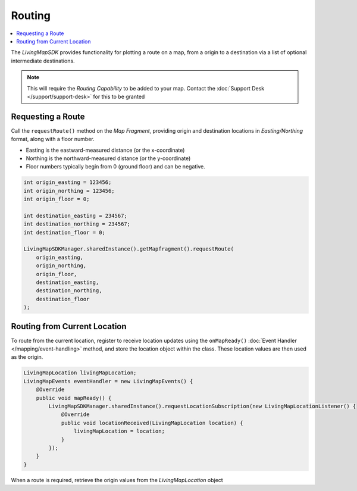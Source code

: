 Routing
=======

.. contents::
    :depth: 2
    :local:

The *LivingMapSDK* provides functionality for plotting a route on a map, from a origin to a destination via a list of optional intermediate destinations.

.. note::
    This will require the *Routing Capability* to be added to your map. Contact the :doc:`Support Desk </support/support-desk>` for this to be granted


Requesting a Route
------------------

Call the ``requestRoute()`` method on the *Map Fragment*, providing origin and destination locations in *Easting/Northing* format, along with a floor number.

* Easting is the eastward-measured distance (or the x-coordinate)
* Northing is the northward-measured distance (or the y-coordinate)
* Floor numbers typically begin from 0 (ground floor) and can be negative.

.. code-block:: java

    int origin_easting = 123456;
    int origin_northing = 123456;
    int origin_floor = 0;

    int destination_easting = 234567;
    int destination_northing = 234567;
    int destination_floor = 0;

    LivingMapSDKManager.sharedInstance().getMapfragment().requestRoute(
        origin_easting,
        origin_northing,
        origin_floor,
        destination_easting,
        destination_northing,
        destination_floor
    );


Routing from Current Location
-----------------------------

To route from the current location, register to receive location updates using the ``onMapReady()`` :doc:`Event Handler </mapping/event-handling>` method, and store the location object within the class. These location values are then used as the origin.

.. code-block:: java

    LivingMapLocation livingMapLocation;
    LivingMapEvents eventHandler = new LivingMapEvents() {
        @Override
        public void mapReady() {
            LivingMapSDKManager.sharedInstance().requestLocationSubscription(new LivingMapLocationListener() {
                @Override
                public void locationReceived(LivingMapLocation location) {
                    livingMapLocation = location;
                }
            });
        }
    }

When a route is required, retrieve the origin values from the *LivingMapLocation* object

.. example-code::

    .. code-block:: swift
        :class: platform platform-ios

        int destination_easting = 234567;
        int destination_northing = 234567;
        int destination_floor = 0;

        LivingMapSDKManager.sharedInstance().getMapfragment().requestRoute(
            livingmapLocation.getEasting(),
            livingmapLocation.getNorthing(),
            livingmapLocation.getFloor(),
            destination_easting,
            destination_northing,
            destination_floor
        );

    .. code-block:: java
        :class: platform platform-android

        int destination_easting = 234567;
        int destination_northing = 234567;
        int destination_floor = 0;

        LivingMapSDKManager.sharedInstance().getMapfragment().requestRoute(
            livingmapLocation.getEasting(),
            livingmapLocation.getNorthing(),
            livingmapLocation.getFloor(),
            destination_easting,
            destination_northing,
            destination_floor
        );
